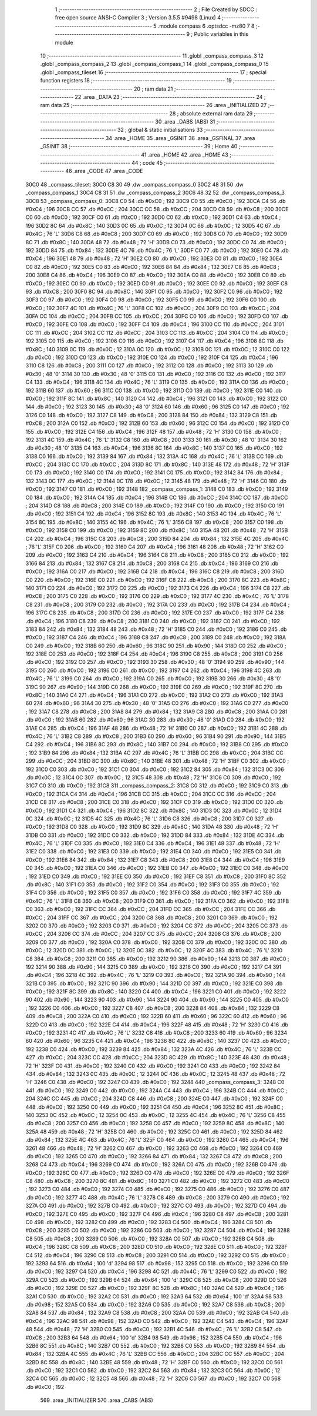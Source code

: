                               1 ;--------------------------------------------------------
                              2 ; File Created by SDCC : free open source ANSI-C Compiler
                              3 ; Version 3.5.5 #9498 (Linux)
                              4 ;--------------------------------------------------------
                              5 	.module compass
                              6 	.optsdcc -mz80
                              7 	
                              8 ;--------------------------------------------------------
                              9 ; Public variables in this module
                             10 ;--------------------------------------------------------
                             11 	.globl _compass_compass_3
                             12 	.globl _compass_compass_2
                             13 	.globl _compass_compass_1
                             14 	.globl _compass_compass_0
                             15 	.globl _compass_tileset
                             16 ;--------------------------------------------------------
                             17 ; special function registers
                             18 ;--------------------------------------------------------
                             19 ;--------------------------------------------------------
                             20 ; ram data
                             21 ;--------------------------------------------------------
                             22 	.area _DATA
                             23 ;--------------------------------------------------------
                             24 ; ram data
                             25 ;--------------------------------------------------------
                             26 	.area _INITIALIZED
                             27 ;--------------------------------------------------------
                             28 ; absolute external ram data
                             29 ;--------------------------------------------------------
                             30 	.area _DABS (ABS)
                             31 ;--------------------------------------------------------
                             32 ; global & static initialisations
                             33 ;--------------------------------------------------------
                             34 	.area _HOME
                             35 	.area _GSINIT
                             36 	.area _GSFINAL
                             37 	.area _GSINIT
                             38 ;--------------------------------------------------------
                             39 ; Home
                             40 ;--------------------------------------------------------
                             41 	.area _HOME
                             42 	.area _HOME
                             43 ;--------------------------------------------------------
                             44 ; code
                             45 ;--------------------------------------------------------
                             46 	.area _CODE
                             47 	.area _CODE
   30C0                      48 _compass_tileset:
   30C0 C8 30                49 	.dw _compass_compass_0
   30C2 48 31                50 	.dw _compass_compass_1
   30C4 C8 31                51 	.dw _compass_compass_2
   30C6 48 32                52 	.dw _compass_compass_3
   30C8                      53 _compass_compass_0:
   30C8 C0                   54 	.db #0xC0	; 192
   30C9 C0                   55 	.db #0xC0	; 192
   30CA C4                   56 	.db #0xC4	; 196
   30CB CC                   57 	.db #0xCC	; 204
   30CC CC                   58 	.db #0xCC	; 204
   30CD C8                   59 	.db #0xC8	; 200
   30CE C0                   60 	.db #0xC0	; 192
   30CF C0                   61 	.db #0xC0	; 192
   30D0 C0                   62 	.db #0xC0	; 192
   30D1 C4                   63 	.db #0xC4	; 196
   30D2 8C                   64 	.db #0x8C	; 140
   30D3 0C                   65 	.db #0x0C	; 12
   30D4 0C                   66 	.db #0x0C	; 12
   30D5 4C                   67 	.db #0x4C	; 76	'L'
   30D6 C8                   68 	.db #0xC8	; 200
   30D7 C0                   69 	.db #0xC0	; 192
   30D8 C0                   70 	.db #0xC0	; 192
   30D9 8C                   71 	.db #0x8C	; 140
   30DA 48                   72 	.db #0x48	; 72	'H'
   30DB C0                   73 	.db #0xC0	; 192
   30DC C0                   74 	.db #0xC0	; 192
   30DD 84                   75 	.db #0x84	; 132
   30DE 4C                   76 	.db #0x4C	; 76	'L'
   30DF C0                   77 	.db #0xC0	; 192
   30E0 C4                   78 	.db #0xC4	; 196
   30E1 48                   79 	.db #0x48	; 72	'H'
   30E2 C0                   80 	.db #0xC0	; 192
   30E3 C0                   81 	.db #0xC0	; 192
   30E4 C0                   82 	.db #0xC0	; 192
   30E5 C0                   83 	.db #0xC0	; 192
   30E6 84                   84 	.db #0x84	; 132
   30E7 C8                   85 	.db #0xC8	; 200
   30E8 C4                   86 	.db #0xC4	; 196
   30E9 C0                   87 	.db #0xC0	; 192
   30EA C0                   88 	.db #0xC0	; 192
   30EB C0                   89 	.db #0xC0	; 192
   30EC C0                   90 	.db #0xC0	; 192
   30ED C0                   91 	.db #0xC0	; 192
   30EE C0                   92 	.db #0xC0	; 192
   30EF C8                   93 	.db #0xC8	; 200
   30F0 8C                   94 	.db #0x8C	; 140
   30F1 C0                   95 	.db #0xC0	; 192
   30F2 C0                   96 	.db #0xC0	; 192
   30F3 C0                   97 	.db #0xC0	; 192
   30F4 C0                   98 	.db #0xC0	; 192
   30F5 C0                   99 	.db #0xC0	; 192
   30F6 C0                  100 	.db #0xC0	; 192
   30F7 4C                  101 	.db #0x4C	; 76	'L'
   30F8 CC                  102 	.db #0xCC	; 204
   30F9 CC                  103 	.db #0xCC	; 204
   30FA CC                  104 	.db #0xCC	; 204
   30FB CC                  105 	.db #0xCC	; 204
   30FC C0                  106 	.db #0xC0	; 192
   30FD C0                  107 	.db #0xC0	; 192
   30FE C0                  108 	.db #0xC0	; 192
   30FF C4                  109 	.db #0xC4	; 196
   3100 CC                  110 	.db #0xCC	; 204
   3101 CC                  111 	.db #0xCC	; 204
   3102 CC                  112 	.db #0xCC	; 204
   3103 CC                  113 	.db #0xCC	; 204
   3104 C0                  114 	.db #0xC0	; 192
   3105 C0                  115 	.db #0xC0	; 192
   3106 C0                  116 	.db #0xC0	; 192
   3107 C4                  117 	.db #0xC4	; 196
   3108 8C                  118 	.db #0x8C	; 140
   3109 0C                  119 	.db #0x0C	; 12
   310A 0C                  120 	.db #0x0C	; 12
   310B 0C                  121 	.db #0x0C	; 12
   310C C0                  122 	.db #0xC0	; 192
   310D C0                  123 	.db #0xC0	; 192
   310E C0                  124 	.db #0xC0	; 192
   310F C4                  125 	.db #0xC4	; 196
   3110 C8                  126 	.db #0xC8	; 200
   3111 C0                  127 	.db #0xC0	; 192
   3112 C0                  128 	.db #0xC0	; 192
   3113 30                  129 	.db #0x30	; 48	'0'
   3114 30                  130 	.db #0x30	; 48	'0'
   3115 C0                  131 	.db #0xC0	; 192
   3116 C0                  132 	.db #0xC0	; 192
   3117 C4                  133 	.db #0xC4	; 196
   3118 4C                  134 	.db #0x4C	; 76	'L'
   3119 C0                  135 	.db #0xC0	; 192
   311A C0                  136 	.db #0xC0	; 192
   311B 60                  137 	.db #0x60	; 96
   311C C0                  138 	.db #0xC0	; 192
   311D C0                  139 	.db #0xC0	; 192
   311E C0                  140 	.db #0xC0	; 192
   311F 8C                  141 	.db #0x8C	; 140
   3120 C4                  142 	.db #0xC4	; 196
   3121 C0                  143 	.db #0xC0	; 192
   3122 C0                  144 	.db #0xC0	; 192
   3123 30                  145 	.db #0x30	; 48	'0'
   3124 60                  146 	.db #0x60	; 96
   3125 C0                  147 	.db #0xC0	; 192
   3126 C0                  148 	.db #0xC0	; 192
   3127 C8                  149 	.db #0xC8	; 200
   3128 84                  150 	.db #0x84	; 132
   3129 C8                  151 	.db #0xC8	; 200
   312A C0                  152 	.db #0xC0	; 192
   312B 60                  153 	.db #0x60	; 96
   312C C0                  154 	.db #0xC0	; 192
   312D C0                  155 	.db #0xC0	; 192
   312E C4                  156 	.db #0xC4	; 196
   312F 48                  157 	.db #0x48	; 72	'H'
   3130 C0                  158 	.db #0xC0	; 192
   3131 4C                  159 	.db #0x4C	; 76	'L'
   3132 C8                  160 	.db #0xC8	; 200
   3133 30                  161 	.db #0x30	; 48	'0'
   3134 30                  162 	.db #0x30	; 48	'0'
   3135 C4                  163 	.db #0xC4	; 196
   3136 8C                  164 	.db #0x8C	; 140
   3137 C0                  165 	.db #0xC0	; 192
   3138 C0                  166 	.db #0xC0	; 192
   3139 84                  167 	.db #0x84	; 132
   313A 4C                  168 	.db #0x4C	; 76	'L'
   313B CC                  169 	.db #0xCC	; 204
   313C CC                  170 	.db #0xCC	; 204
   313D 8C                  171 	.db #0x8C	; 140
   313E 48                  172 	.db #0x48	; 72	'H'
   313F C0                  173 	.db #0xC0	; 192
   3140 C0                  174 	.db #0xC0	; 192
   3141 C0                  175 	.db #0xC0	; 192
   3142 84                  176 	.db #0x84	; 132
   3143 0C                  177 	.db #0x0C	; 12
   3144 0C                  178 	.db #0x0C	; 12
   3145 48                  179 	.db #0x48	; 72	'H'
   3146 C0                  180 	.db #0xC0	; 192
   3147 C0                  181 	.db #0xC0	; 192
   3148                     182 _compass_compass_1:
   3148 C0                  183 	.db #0xC0	; 192
   3149 C0                  184 	.db #0xC0	; 192
   314A C4                  185 	.db #0xC4	; 196
   314B CC                  186 	.db #0xCC	; 204
   314C CC                  187 	.db #0xCC	; 204
   314D C8                  188 	.db #0xC8	; 200
   314E C0                  189 	.db #0xC0	; 192
   314F C0                  190 	.db #0xC0	; 192
   3150 C0                  191 	.db #0xC0	; 192
   3151 C4                  192 	.db #0xC4	; 196
   3152 8C                  193 	.db #0x8C	; 140
   3153 4C                  194 	.db #0x4C	; 76	'L'
   3154 8C                  195 	.db #0x8C	; 140
   3155 4C                  196 	.db #0x4C	; 76	'L'
   3156 C8                  197 	.db #0xC8	; 200
   3157 C0                  198 	.db #0xC0	; 192
   3158 C0                  199 	.db #0xC0	; 192
   3159 8C                  200 	.db #0x8C	; 140
   315A 48                  201 	.db #0x48	; 72	'H'
   315B C4                  202 	.db #0xC4	; 196
   315C C8                  203 	.db #0xC8	; 200
   315D 84                  204 	.db #0x84	; 132
   315E 4C                  205 	.db #0x4C	; 76	'L'
   315F C0                  206 	.db #0xC0	; 192
   3160 C4                  207 	.db #0xC4	; 196
   3161 48                  208 	.db #0x48	; 72	'H'
   3162 C0                  209 	.db #0xC0	; 192
   3163 C4                  210 	.db #0xC4	; 196
   3164 C8                  211 	.db #0xC8	; 200
   3165 C0                  212 	.db #0xC0	; 192
   3166 84                  213 	.db #0x84	; 132
   3167 C8                  214 	.db #0xC8	; 200
   3168 C4                  215 	.db #0xC4	; 196
   3169 C0                  216 	.db #0xC0	; 192
   316A C0                  217 	.db #0xC0	; 192
   316B C4                  218 	.db #0xC4	; 196
   316C C8                  219 	.db #0xC8	; 200
   316D C0                  220 	.db #0xC0	; 192
   316E C0                  221 	.db #0xC0	; 192
   316F C8                  222 	.db #0xC8	; 200
   3170 8C                  223 	.db #0x8C	; 140
   3171 C0                  224 	.db #0xC0	; 192
   3172 C0                  225 	.db #0xC0	; 192
   3173 C4                  226 	.db #0xC4	; 196
   3174 C8                  227 	.db #0xC8	; 200
   3175 C0                  228 	.db #0xC0	; 192
   3176 C0                  229 	.db #0xC0	; 192
   3177 4C                  230 	.db #0x4C	; 76	'L'
   3178 C8                  231 	.db #0xC8	; 200
   3179 C0                  232 	.db #0xC0	; 192
   317A C0                  233 	.db #0xC0	; 192
   317B C4                  234 	.db #0xC4	; 196
   317C C8                  235 	.db #0xC8	; 200
   317D C0                  236 	.db #0xC0	; 192
   317E C0                  237 	.db #0xC0	; 192
   317F C4                  238 	.db #0xC4	; 196
   3180 C8                  239 	.db #0xC8	; 200
   3181 C0                  240 	.db #0xC0	; 192
   3182 C0                  241 	.db #0xC0	; 192
   3183 84                  242 	.db #0x84	; 132
   3184 48                  243 	.db #0x48	; 72	'H'
   3185 C0                  244 	.db #0xC0	; 192
   3186 C0                  245 	.db #0xC0	; 192
   3187 C4                  246 	.db #0xC4	; 196
   3188 C8                  247 	.db #0xC8	; 200
   3189 C0                  248 	.db #0xC0	; 192
   318A C0                  249 	.db #0xC0	; 192
   318B 60                  250 	.db #0x60	; 96
   318C 90                  251 	.db #0x90	; 144
   318D C0                  252 	.db #0xC0	; 192
   318E C0                  253 	.db #0xC0	; 192
   318F C4                  254 	.db #0xC4	; 196
   3190 C8                  255 	.db #0xC8	; 200
   3191 C0                  256 	.db #0xC0	; 192
   3192 C0                  257 	.db #0xC0	; 192
   3193 30                  258 	.db #0x30	; 48	'0'
   3194 90                  259 	.db #0x90	; 144
   3195 C0                  260 	.db #0xC0	; 192
   3196 C0                  261 	.db #0xC0	; 192
   3197 C4                  262 	.db #0xC4	; 196
   3198 4C                  263 	.db #0x4C	; 76	'L'
   3199 C0                  264 	.db #0xC0	; 192
   319A C0                  265 	.db #0xC0	; 192
   319B 30                  266 	.db #0x30	; 48	'0'
   319C 90                  267 	.db #0x90	; 144
   319D C0                  268 	.db #0xC0	; 192
   319E C0                  269 	.db #0xC0	; 192
   319F 8C                  270 	.db #0x8C	; 140
   31A0 C4                  271 	.db #0xC4	; 196
   31A1 C0                  272 	.db #0xC0	; 192
   31A2 C0                  273 	.db #0xC0	; 192
   31A3 60                  274 	.db #0x60	; 96
   31A4 30                  275 	.db #0x30	; 48	'0'
   31A5 C0                  276 	.db #0xC0	; 192
   31A6 C0                  277 	.db #0xC0	; 192
   31A7 C8                  278 	.db #0xC8	; 200
   31A8 84                  279 	.db #0x84	; 132
   31A9 C8                  280 	.db #0xC8	; 200
   31AA C0                  281 	.db #0xC0	; 192
   31AB 60                  282 	.db #0x60	; 96
   31AC 30                  283 	.db #0x30	; 48	'0'
   31AD C0                  284 	.db #0xC0	; 192
   31AE C4                  285 	.db #0xC4	; 196
   31AF 48                  286 	.db #0x48	; 72	'H'
   31B0 C0                  287 	.db #0xC0	; 192
   31B1 4C                  288 	.db #0x4C	; 76	'L'
   31B2 C8                  289 	.db #0xC8	; 200
   31B3 60                  290 	.db #0x60	; 96
   31B4 90                  291 	.db #0x90	; 144
   31B5 C4                  292 	.db #0xC4	; 196
   31B6 8C                  293 	.db #0x8C	; 140
   31B7 C0                  294 	.db #0xC0	; 192
   31B8 C0                  295 	.db #0xC0	; 192
   31B9 84                  296 	.db #0x84	; 132
   31BA 4C                  297 	.db #0x4C	; 76	'L'
   31BB CC                  298 	.db #0xCC	; 204
   31BC CC                  299 	.db #0xCC	; 204
   31BD 8C                  300 	.db #0x8C	; 140
   31BE 48                  301 	.db #0x48	; 72	'H'
   31BF C0                  302 	.db #0xC0	; 192
   31C0 C0                  303 	.db #0xC0	; 192
   31C1 C0                  304 	.db #0xC0	; 192
   31C2 84                  305 	.db #0x84	; 132
   31C3 0C                  306 	.db #0x0C	; 12
   31C4 0C                  307 	.db #0x0C	; 12
   31C5 48                  308 	.db #0x48	; 72	'H'
   31C6 C0                  309 	.db #0xC0	; 192
   31C7 C0                  310 	.db #0xC0	; 192
   31C8                     311 _compass_compass_2:
   31C8 C0                  312 	.db #0xC0	; 192
   31C9 C0                  313 	.db #0xC0	; 192
   31CA C4                  314 	.db #0xC4	; 196
   31CB CC                  315 	.db #0xCC	; 204
   31CC CC                  316 	.db #0xCC	; 204
   31CD C8                  317 	.db #0xC8	; 200
   31CE C0                  318 	.db #0xC0	; 192
   31CF C0                  319 	.db #0xC0	; 192
   31D0 C0                  320 	.db #0xC0	; 192
   31D1 C4                  321 	.db #0xC4	; 196
   31D2 8C                  322 	.db #0x8C	; 140
   31D3 0C                  323 	.db #0x0C	; 12
   31D4 0C                  324 	.db #0x0C	; 12
   31D5 4C                  325 	.db #0x4C	; 76	'L'
   31D6 C8                  326 	.db #0xC8	; 200
   31D7 C0                  327 	.db #0xC0	; 192
   31D8 C0                  328 	.db #0xC0	; 192
   31D9 8C                  329 	.db #0x8C	; 140
   31DA 48                  330 	.db #0x48	; 72	'H'
   31DB C0                  331 	.db #0xC0	; 192
   31DC C0                  332 	.db #0xC0	; 192
   31DD 84                  333 	.db #0x84	; 132
   31DE 4C                  334 	.db #0x4C	; 76	'L'
   31DF C0                  335 	.db #0xC0	; 192
   31E0 C4                  336 	.db #0xC4	; 196
   31E1 48                  337 	.db #0x48	; 72	'H'
   31E2 C0                  338 	.db #0xC0	; 192
   31E3 C0                  339 	.db #0xC0	; 192
   31E4 C0                  340 	.db #0xC0	; 192
   31E5 C0                  341 	.db #0xC0	; 192
   31E6 84                  342 	.db #0x84	; 132
   31E7 C8                  343 	.db #0xC8	; 200
   31E8 C4                  344 	.db #0xC4	; 196
   31E9 C0                  345 	.db #0xC0	; 192
   31EA C0                  346 	.db #0xC0	; 192
   31EB C0                  347 	.db #0xC0	; 192
   31EC C0                  348 	.db #0xC0	; 192
   31ED C0                  349 	.db #0xC0	; 192
   31EE C0                  350 	.db #0xC0	; 192
   31EF C8                  351 	.db #0xC8	; 200
   31F0 8C                  352 	.db #0x8C	; 140
   31F1 C0                  353 	.db #0xC0	; 192
   31F2 C0                  354 	.db #0xC0	; 192
   31F3 C0                  355 	.db #0xC0	; 192
   31F4 C0                  356 	.db #0xC0	; 192
   31F5 C0                  357 	.db #0xC0	; 192
   31F6 C0                  358 	.db #0xC0	; 192
   31F7 4C                  359 	.db #0x4C	; 76	'L'
   31F8 C8                  360 	.db #0xC8	; 200
   31F9 C0                  361 	.db #0xC0	; 192
   31FA C0                  362 	.db #0xC0	; 192
   31FB C0                  363 	.db #0xC0	; 192
   31FC CC                  364 	.db #0xCC	; 204
   31FD CC                  365 	.db #0xCC	; 204
   31FE CC                  366 	.db #0xCC	; 204
   31FF CC                  367 	.db #0xCC	; 204
   3200 C8                  368 	.db #0xC8	; 200
   3201 C0                  369 	.db #0xC0	; 192
   3202 C0                  370 	.db #0xC0	; 192
   3203 C0                  371 	.db #0xC0	; 192
   3204 CC                  372 	.db #0xCC	; 204
   3205 CC                  373 	.db #0xCC	; 204
   3206 CC                  374 	.db #0xCC	; 204
   3207 CC                  375 	.db #0xCC	; 204
   3208 C8                  376 	.db #0xC8	; 200
   3209 C0                  377 	.db #0xC0	; 192
   320A C0                  378 	.db #0xC0	; 192
   320B C0                  379 	.db #0xC0	; 192
   320C 0C                  380 	.db #0x0C	; 12
   320D 0C                  381 	.db #0x0C	; 12
   320E 0C                  382 	.db #0x0C	; 12
   320F 4C                  383 	.db #0x4C	; 76	'L'
   3210 C8                  384 	.db #0xC8	; 200
   3211 C0                  385 	.db #0xC0	; 192
   3212 90                  386 	.db #0x90	; 144
   3213 C0                  387 	.db #0xC0	; 192
   3214 90                  388 	.db #0x90	; 144
   3215 C0                  389 	.db #0xC0	; 192
   3216 C0                  390 	.db #0xC0	; 192
   3217 C4                  391 	.db #0xC4	; 196
   3218 4C                  392 	.db #0x4C	; 76	'L'
   3219 C0                  393 	.db #0xC0	; 192
   321A 90                  394 	.db #0x90	; 144
   321B C0                  395 	.db #0xC0	; 192
   321C 90                  396 	.db #0x90	; 144
   321D C0                  397 	.db #0xC0	; 192
   321E C0                  398 	.db #0xC0	; 192
   321F 8C                  399 	.db #0x8C	; 140
   3220 C4                  400 	.db #0xC4	; 196
   3221 C0                  401 	.db #0xC0	; 192
   3222 90                  402 	.db #0x90	; 144
   3223 90                  403 	.db #0x90	; 144
   3224 90                  404 	.db #0x90	; 144
   3225 C0                  405 	.db #0xC0	; 192
   3226 C0                  406 	.db #0xC0	; 192
   3227 C8                  407 	.db #0xC8	; 200
   3228 84                  408 	.db #0x84	; 132
   3229 C8                  409 	.db #0xC8	; 200
   322A C0                  410 	.db #0xC0	; 192
   322B 60                  411 	.db #0x60	; 96
   322C 60                  412 	.db #0x60	; 96
   322D C0                  413 	.db #0xC0	; 192
   322E C4                  414 	.db #0xC4	; 196
   322F 48                  415 	.db #0x48	; 72	'H'
   3230 C0                  416 	.db #0xC0	; 192
   3231 4C                  417 	.db #0x4C	; 76	'L'
   3232 C8                  418 	.db #0xC8	; 200
   3233 60                  419 	.db #0x60	; 96
   3234 60                  420 	.db #0x60	; 96
   3235 C4                  421 	.db #0xC4	; 196
   3236 8C                  422 	.db #0x8C	; 140
   3237 C0                  423 	.db #0xC0	; 192
   3238 C0                  424 	.db #0xC0	; 192
   3239 84                  425 	.db #0x84	; 132
   323A 4C                  426 	.db #0x4C	; 76	'L'
   323B CC                  427 	.db #0xCC	; 204
   323C CC                  428 	.db #0xCC	; 204
   323D 8C                  429 	.db #0x8C	; 140
   323E 48                  430 	.db #0x48	; 72	'H'
   323F C0                  431 	.db #0xC0	; 192
   3240 C0                  432 	.db #0xC0	; 192
   3241 C0                  433 	.db #0xC0	; 192
   3242 84                  434 	.db #0x84	; 132
   3243 0C                  435 	.db #0x0C	; 12
   3244 0C                  436 	.db #0x0C	; 12
   3245 48                  437 	.db #0x48	; 72	'H'
   3246 C0                  438 	.db #0xC0	; 192
   3247 C0                  439 	.db #0xC0	; 192
   3248                     440 _compass_compass_3:
   3248 C0                  441 	.db #0xC0	; 192
   3249 C0                  442 	.db #0xC0	; 192
   324A C4                  443 	.db #0xC4	; 196
   324B CC                  444 	.db #0xCC	; 204
   324C CC                  445 	.db #0xCC	; 204
   324D C8                  446 	.db #0xC8	; 200
   324E C0                  447 	.db #0xC0	; 192
   324F C0                  448 	.db #0xC0	; 192
   3250 C0                  449 	.db #0xC0	; 192
   3251 C4                  450 	.db #0xC4	; 196
   3252 8C                  451 	.db #0x8C	; 140
   3253 0C                  452 	.db #0x0C	; 12
   3254 0C                  453 	.db #0x0C	; 12
   3255 4C                  454 	.db #0x4C	; 76	'L'
   3256 C8                  455 	.db #0xC8	; 200
   3257 C0                  456 	.db #0xC0	; 192
   3258 C0                  457 	.db #0xC0	; 192
   3259 8C                  458 	.db #0x8C	; 140
   325A 48                  459 	.db #0x48	; 72	'H'
   325B C0                  460 	.db #0xC0	; 192
   325C C0                  461 	.db #0xC0	; 192
   325D 84                  462 	.db #0x84	; 132
   325E 4C                  463 	.db #0x4C	; 76	'L'
   325F C0                  464 	.db #0xC0	; 192
   3260 C4                  465 	.db #0xC4	; 196
   3261 48                  466 	.db #0x48	; 72	'H'
   3262 C0                  467 	.db #0xC0	; 192
   3263 C0                  468 	.db #0xC0	; 192
   3264 C0                  469 	.db #0xC0	; 192
   3265 C0                  470 	.db #0xC0	; 192
   3266 84                  471 	.db #0x84	; 132
   3267 C8                  472 	.db #0xC8	; 200
   3268 C4                  473 	.db #0xC4	; 196
   3269 C0                  474 	.db #0xC0	; 192
   326A C0                  475 	.db #0xC0	; 192
   326B C0                  476 	.db #0xC0	; 192
   326C C0                  477 	.db #0xC0	; 192
   326D C0                  478 	.db #0xC0	; 192
   326E C0                  479 	.db #0xC0	; 192
   326F C8                  480 	.db #0xC8	; 200
   3270 8C                  481 	.db #0x8C	; 140
   3271 C0                  482 	.db #0xC0	; 192
   3272 C0                  483 	.db #0xC0	; 192
   3273 C0                  484 	.db #0xC0	; 192
   3274 C0                  485 	.db #0xC0	; 192
   3275 C0                  486 	.db #0xC0	; 192
   3276 C0                  487 	.db #0xC0	; 192
   3277 4C                  488 	.db #0x4C	; 76	'L'
   3278 C8                  489 	.db #0xC8	; 200
   3279 C0                  490 	.db #0xC0	; 192
   327A C0                  491 	.db #0xC0	; 192
   327B C0                  492 	.db #0xC0	; 192
   327C C0                  493 	.db #0xC0	; 192
   327D C0                  494 	.db #0xC0	; 192
   327E C0                  495 	.db #0xC0	; 192
   327F C4                  496 	.db #0xC4	; 196
   3280 C8                  497 	.db #0xC8	; 200
   3281 C0                  498 	.db #0xC0	; 192
   3282 C0                  499 	.db #0xC0	; 192
   3283 C4                  500 	.db #0xC4	; 196
   3284 C8                  501 	.db #0xC8	; 200
   3285 C0                  502 	.db #0xC0	; 192
   3286 C0                  503 	.db #0xC0	; 192
   3287 C4                  504 	.db #0xC4	; 196
   3288 C8                  505 	.db #0xC8	; 200
   3289 C0                  506 	.db #0xC0	; 192
   328A C0                  507 	.db #0xC0	; 192
   328B C4                  508 	.db #0xC4	; 196
   328C C8                  509 	.db #0xC8	; 200
   328D C0                  510 	.db #0xC0	; 192
   328E C0                  511 	.db #0xC0	; 192
   328F C4                  512 	.db #0xC4	; 196
   3290 C8                  513 	.db #0xC8	; 200
   3291 C0                  514 	.db #0xC0	; 192
   3292 C0                  515 	.db #0xC0	; 192
   3293 64                  516 	.db #0x64	; 100	'd'
   3294 98                  517 	.db #0x98	; 152
   3295 C0                  518 	.db #0xC0	; 192
   3296 C0                  519 	.db #0xC0	; 192
   3297 C4                  520 	.db #0xC4	; 196
   3298 4C                  521 	.db #0x4C	; 76	'L'
   3299 C0                  522 	.db #0xC0	; 192
   329A C0                  523 	.db #0xC0	; 192
   329B 64                  524 	.db #0x64	; 100	'd'
   329C C8                  525 	.db #0xC8	; 200
   329D C0                  526 	.db #0xC0	; 192
   329E C0                  527 	.db #0xC0	; 192
   329F 8C                  528 	.db #0x8C	; 140
   32A0 C4                  529 	.db #0xC4	; 196
   32A1 C0                  530 	.db #0xC0	; 192
   32A2 C0                  531 	.db #0xC0	; 192
   32A3 64                  532 	.db #0x64	; 100	'd'
   32A4 98                  533 	.db #0x98	; 152
   32A5 C0                  534 	.db #0xC0	; 192
   32A6 C0                  535 	.db #0xC0	; 192
   32A7 C8                  536 	.db #0xC8	; 200
   32A8 84                  537 	.db #0x84	; 132
   32A9 C8                  538 	.db #0xC8	; 200
   32AA C0                  539 	.db #0xC0	; 192
   32AB C4                  540 	.db #0xC4	; 196
   32AC 98                  541 	.db #0x98	; 152
   32AD C0                  542 	.db #0xC0	; 192
   32AE C4                  543 	.db #0xC4	; 196
   32AF 48                  544 	.db #0x48	; 72	'H'
   32B0 C0                  545 	.db #0xC0	; 192
   32B1 4C                  546 	.db #0x4C	; 76	'L'
   32B2 C8                  547 	.db #0xC8	; 200
   32B3 64                  548 	.db #0x64	; 100	'd'
   32B4 98                  549 	.db #0x98	; 152
   32B5 C4                  550 	.db #0xC4	; 196
   32B6 8C                  551 	.db #0x8C	; 140
   32B7 C0                  552 	.db #0xC0	; 192
   32B8 C0                  553 	.db #0xC0	; 192
   32B9 84                  554 	.db #0x84	; 132
   32BA 4C                  555 	.db #0x4C	; 76	'L'
   32BB CC                  556 	.db #0xCC	; 204
   32BC CC                  557 	.db #0xCC	; 204
   32BD 8C                  558 	.db #0x8C	; 140
   32BE 48                  559 	.db #0x48	; 72	'H'
   32BF C0                  560 	.db #0xC0	; 192
   32C0 C0                  561 	.db #0xC0	; 192
   32C1 C0                  562 	.db #0xC0	; 192
   32C2 84                  563 	.db #0x84	; 132
   32C3 0C                  564 	.db #0x0C	; 12
   32C4 0C                  565 	.db #0x0C	; 12
   32C5 48                  566 	.db #0x48	; 72	'H'
   32C6 C0                  567 	.db #0xC0	; 192
   32C7 C0                  568 	.db #0xC0	; 192
                            569 	.area _INITIALIZER
                            570 	.area _CABS (ABS)
